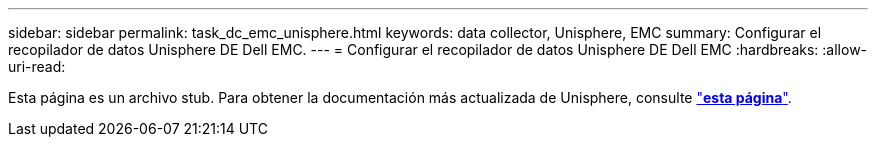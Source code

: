 ---
sidebar: sidebar 
permalink: task_dc_emc_unisphere.html 
keywords: data collector, Unisphere, EMC 
summary: Configurar el recopilador de datos Unisphere DE Dell EMC. 
---
= Configurar el recopilador de datos Unisphere DE Dell EMC
:hardbreaks:
:allow-uri-read: 


[role="lead"]
Esta página es un archivo stub. Para obtener la documentación más actualizada de Unisphere, consulte link:task_dc_emc_unisphere_rest.html["*esta página*"].
